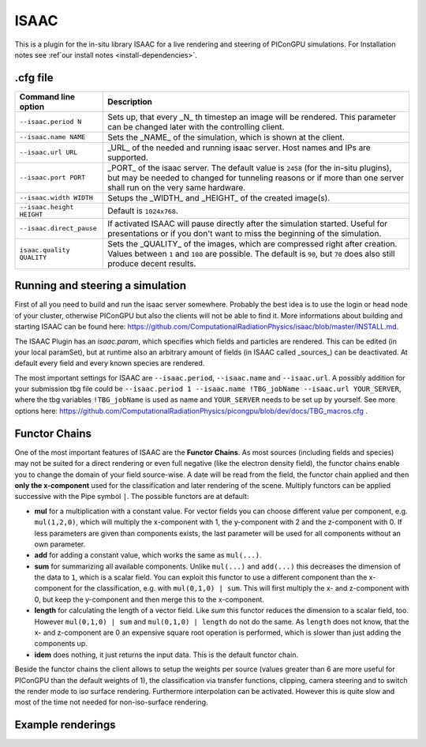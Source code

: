 .. _usage-plugins-ISAAC:

ISAAC
-----

This is a plugin for the in-situ library ISAAC for a live rendering and steering of PIConGPU simulations.
For Installation notes see :ref`our install notes <install-dependencies>`. 

.cfg file
^^^^^^^^^

========================= =========================================================================
Command line option       Description
========================= =========================================================================
``--isaac.period N``      Sets up, that every _N_ th timestep an image will be rendered.
                          This parameter can be changed later with the controlling client.
``--isaac.name NAME``     Sets the _NAME_ of the simulation, which is shown at the client.
``--isaac.url URL``       _URL_ of the needed and running isaac server.
                          Host names and IPs are supported.
``--isaac.port PORT``     _PORT_ of the isaac server.
                          The default value is ``2458`` (for the in-situ plugins), but may be needed to changed for tunneling reasons or if more than one server shall run on the very same hardware.
``--isaac.width WIDTH``   Setups the _WIDTH_ and _HEIGHT_ of the created image(s).
``--isaac.height HEIGHT`` Default is ``1024x768``.
``--isaac.direct_pause``  If activated ISAAC will pause directly after the simulation started.
                          Useful for presentations or if you don't want to miss the beginning of the simulation.
``isaac.quality QUALITY`` Sets the _QUALITY_ of the images, which are compressed right after creation.
                          Values between ``1`` and ``100`` are possible.
                          The default is ``90``, but ``70`` does also still produce decent results.
========================= =========================================================================

Running and steering a simulation
^^^^^^^^^^^^^^^^^^^^^^^^^^^^^^^^^

First of all you need to build and run the isaac server somewhere.
Probably the best idea is to use the login or head node of your cluster, otherwise PIConGPU but also the clients will not be able to find it.
More informations about building and starting ISAAC can be found here: https://github.com/ComputationalRadiationPhysics/isaac/blob/master/INSTALL.md.

The ISAAC Plugin has an `isaac.param`, which specifies which fields and particles are rendered.
This can be edited (in your local paramSet), but at runtime also an arbitrary amount of fields (in ISAAC called _sources_) can be deactivated.
At default every field and every known species are rendered.

The most important settings for ISAAC are ``--isaac.period``, ``--isaac.name`` and ``--isaac.url``. A possibly addition for your submission tbg file could be ``--isaac.period 1 --isaac.name !TBG_jobName --isaac.url YOUR_SERVER``, where the tbg variables ``!TBG_jobName`` is used as name and ``YOUR_SERVER`` needs to be set up by yourself.
See more options here: https://github.com/ComputationalRadiationPhysics/picongpu/blob/dev/docs/TBG_macros.cfg .

Functor Chains
^^^^^^^^^^^^^^

One of the most important features of ISAAC are the **Functor Chains**.
As most sources (including fields and species) may not be suited for a direct rendering or even full negative (like the electron density field), the functor chains enable you to change the domain of your field source-wise. A date will be read from the field, the functor chain applied and then **only the x-component** used for the classification and later rendering of the scene.
Multiply functors can be applied successive with the Pipe symbol ``|``.
The possible functors are at default:

* **mul** for a multiplication with a constant value.
  For vector fields you can choose different value per component, e.g. ``mul(1,2,0)``, which will multiply the x-component with 1, the y-component with 2 and the z-component with 0.
  If less parameters are given than components exists, the last parameter will be used for all components without an own parameter.
* **add** for adding a constant value, which works the same as ``mul(...)``.
* **sum** for summarizing all available components.
  Unlike ``mul(...)`` and ``add(...)`` this decreases the dimension of the data to ``1``, which is a scalar field.
  You can exploit this functor to use a different component than the x-component for the classification, e.g. with ``mul(0,1,0) | sum``.
  This will first multiply the x- and z-component with 0, but keep the y-component and then merge this to the x-component.
* **length** for calculating the length of a vector field.
  Like `sum` this functor reduces the dimension to a scalar field, too. However ``mul(0,1,0) | sum`` and ``mul(0,1,0) | length`` do not do the same.
  As ``length`` does not know, that the x- and z-component are 0 an expensive square root operation is performed, which is slower than just adding the components up.
* **idem** does nothing, it just returns the input data.
  This is the default functor chain.

Beside the functor chains the client allows to setup the weights per source (values greater than 6 are more useful  for PIConGPU than the default weights of 1), the classification via transfer functions, clipping, camera steering and to switch the render mode to iso surface rendering.
Furthermore interpolation can be activated.
However this is quite slow and most of the time not needed for non-iso-surface rendering.

Example renderings
^^^^^^^^^^^^^^^^^^

.. image:: https://raw.githubusercontent.com/ComputationalRadiationPhysics/isaac/master/example_renderings/picongpu_wakefield_8.png
   :alt: Laser Wakefield

.. image:: https://raw.githubusercontent.com/ComputationalRadiationPhysics/isaac/master/example_renderings/picongpu_kelvin_helmholtz_4.png
   :alt: Kelvin Helmholtz Instability

.. image:: https://raw.githubusercontent.com/ComputationalRadiationPhysics/isaac/master/example_renderings/picongpu_weibel_1.png
   :alt: Weibel Instability

